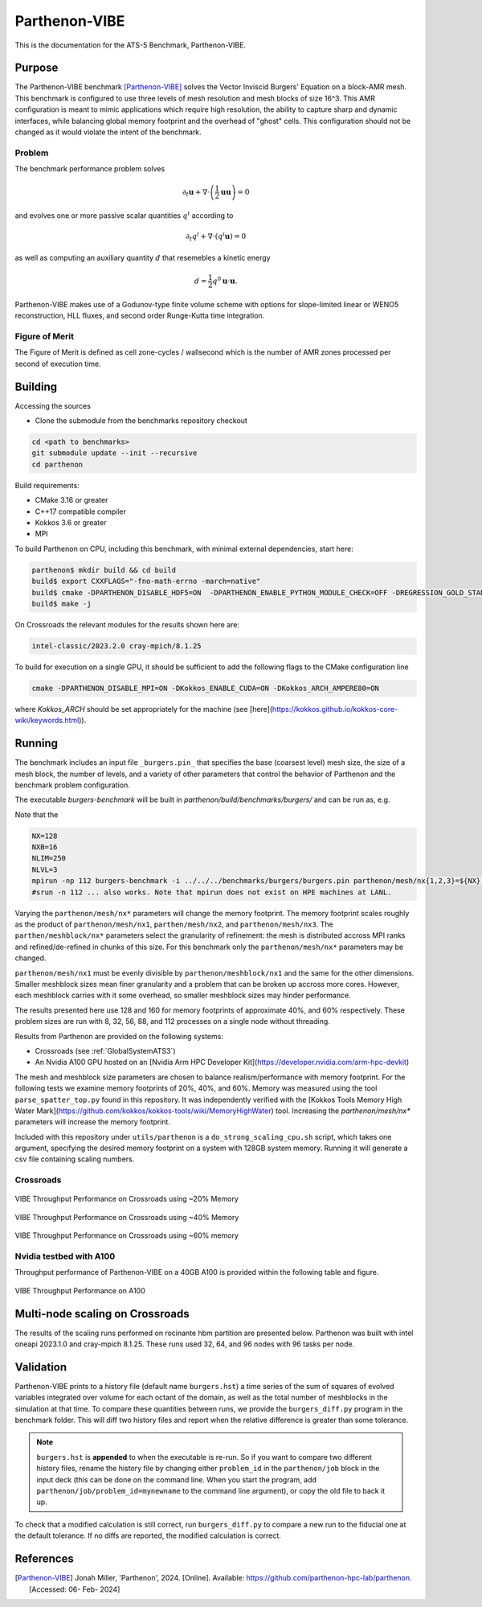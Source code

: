 ******************
Parthenon-VIBE
******************

This is the documentation for the ATS-5 Benchmark, Parthenon-VIBE.

Purpose
=======

The Parthenon-VIBE benchmark [Parthenon-VIBE]_ solves the Vector Inviscid Burgers' Equation on a block-AMR mesh.
This benchmark is configured to use three levels of mesh resolution and mesh blocks of size 16^3. This AMR configuration is meant to
mimic applications which require high resolution, the ability to capture sharp and dynamic interfaces, while balancing global memory footprint and the overhead of "ghost" cells.
This configuration should not be changed as it would violate the intent of the benchmark.

Problem
-------
The benchmark performance problem solves

.. math::
   \partial_t \mathbf{u} + \nabla\cdot\left(\frac{1}{2}\mathbf{u} \mathbf{u}\right) = 0

and evolves one or more passive scalar quantities :math:`q^i` according to

.. math::
   \partial_t q^i + \nabla \cdot \left( q^i \mathbf{u} \right) = 0


as well as computing an auxiliary quantity :math:`d` that resemebles a kinetic energy

.. math::
   d = \frac{1}{2} q^0 \mathbf{u}\cdot\mathbf{u}.

Parthenon-VIBE makes use of a Godunov-type finite volume scheme with options for slope-limited linear or WENO5 reconstruction, HLL fluxes, and second order Runge-Kutta time integration.


Figure of Merit
---------------

The Figure of Merit is defined as cell zone-cycles / wallsecond which is the number of AMR zones processed per second of execution time.


Building
========

Accessing the sources

* Clone the submodule from the benchmarks repository checkout

.. code-block:: bash

   cd <path to benchmarks>
   git submodule update --init --recursive
   cd parthenon

..


Build requirements:

* CMake 3.16 or greater
* C++17 compatible compiler
* Kokkos 3.6 or greater
* MPI

To build Parthenon on CPU, including this benchmark, with minimal external dependencies, start here:

.. code-block:: bash

   parthenon$ mkdir build && cd build
   build$ export CXXFLAGS="-fno-math-errno -march=native"
   build$ cmake -DPARTHENON_DISABLE_HDF5=ON  -DPARTHENON_ENABLE_PYTHON_MODULE_CHECK=OFF -DREGRESSION_GOLD_STANDARD_SYNC=OFF  -DCMAKE_BUILD_TYPE=Release ../
   build$ make -j

..

On Crossroads the relevant modules for the results shown here are:

.. code-block:: bash

   intel-classic/2023.2.0 cray-mpich/8.1.25 

..

To build for execution on a single GPU, it should be sufficient to add the following flags to the CMake configuration line

.. code-block:: bash

   cmake -DPARTHENON_DISABLE_MPI=ON -DKokkos_ENABLE_CUDA=ON -DKokkos_ARCH_AMPERE80=ON

..

where `Kokkos_ARCH` should be set appropriately for the machine (see [here](https://kokkos.github.io/kokkos-core-wiki/keywords.html)).


Running
=======


The benchmark includes an input file ``_burgers.pin_`` that specifies the base (coarsest level) mesh size, the size of a mesh block, the number of levels, and a variety of other parameters that control the behavior of Parthenon and the benchmark problem configuration.


The executable `burgers-benchmark` will be built in `parthenon/build/benchmarks/burgers/` and can be run as, e.g.

Note that the 

.. code-block:: bash

   NX=128
   NXB=16
   NLIM=250
   NLVL=3
   mpirun -np 112 burgers-benchmark -i ../../../benchmarks/burgers/burgers.pin parthenon/mesh/nx{1,2,3}=${NX} parthenon/meshblock/nx{1,2,3}=${NXB} parthenon/time/nlim=${NLIM} parthenon/mesh/numlevel=${NLVL}"
   #srun -n 112 ... also works. Note that mpirun does not exist on HPE machines at LANL.
..

Varying the ``parthenon/mesh/nx*`` parameters will change the memory footprint. The memory footprint scales roughly as the product of ``parthenon/mesh/nx1``, ``parthen/mesh/nx2``, and ``parthenon/mesh/nx3``. The ``parthen/meshblock/nx*`` parameters select the granularity of refinement: the mesh is distributed accross MPI ranks and refined/de-refined in chunks of this size.
For this benchmark only the ``parthenon/mesh/nx*`` parameters may be changed.

``parthenon/mesh/nx1`` must be evenly divisible by ``parthenon/meshblock/nx1`` and the same for the other dimensions. Smaller meshblock sizes mean finer granularity and a problem that can be broken up accross more cores. However, each meshblock carries with it some overhead, so smaller meshblock sizes may hinder performance.

The results presented here use 128 and 160 for  memory footprints of approximate 40%, and 60%  respectively. These problem sizes are run with  8, 32, 56, 88, and 112 processes on a single node without threading.

Results from Parthenon are provided on the following systems:

* Crossroads (see :ref:`GlobalSystemATS3`)
* An Nvidia A100 GPU hosted on an [Nvidia Arm HPC Developer Kit](https://developer.nvidia.com/arm-hpc-devkit)

The mesh and meshblock size parameters are chosen to balance
realism/performance with memory footprint. For the following tests we
examine memory footprints of 20%, 40%, and 60%. Memory was measured
using the tool ``parse_spatter_top.py`` found in this repository. It
was independently verified with the [Kokkos Tools Memory High Water
Mark](https://github.com/kokkos/kokkos-tools/wiki/MemoryHighWater)
tool. Increasing the `parthenon/mesh/nx*` parameters will increase the
memory footprint.

Included with this repository under ``utils/parthenon`` is a ``do_strong_scaling_cpu.sh``
script, which takes one argument, specifying the desired memory
footprint on a system with 128GB system memory. Running it will generate a csv file
containing scaling numbers.

Crossroads
-------------------


.. csv-table:: VIBE Throughput Performance on Crossroads using ~20% Memory
   :file: cpu_20.csv
   :align: center
   :widths: 10, 10, 10
   :header-rows: 1

.. figure:: ats3_20.png
   :align: center
   :scale: 50%
   :alt: VIBE Throughput Performance on Crossroads using ~20% Memory

   VIBE Throughput Performance on Crossroads using ~20% Memory

.. csv-table:: VIBE Throughput Performance on Crossroads using ~40% Memory
   :file: cpu_40.csv
   :align: center
   :widths: 10, 10, 10
   :header-rows: 1

.. figure:: ats3_40.png
   :align: center
   :scale: 50%
   :alt: VIBE Throughput Performance on Crossroads using ~40% Memory

   VIBE Throughput Performance on Crossroads using ~40% Memory

.. csv-table:: VIBE Throughput Performance on Crossroads using ~60% Memory
   :file: cpu_60.csv
   :align: center
   :widths: 10, 10, 10
   :header-rows: 1

.. figure:: ats3_60.png
   :align: center
   :scale: 50%
   :alt: VIBE Throughput Performance on Crossroads using ~60% memory

   VIBE Throughput Performance on Crossroads using ~60% memory

Nvidia testbed with A100
------------------------

Throughput performance of Parthenon-VIBE on a 40GB A100 is provided within the following table and figure.

.. csv-table:: VIBE Throughput Performance on A100
   :file: gpu.csv
   :align: center
   :widths: 10, 10
   :header-rows: 1

.. figure:: gpu.png
   :align: center
   :scale: 50%
   :alt: VIBE Throughput Performance on A100

   VIBE Throughput Performance on A100


Multi-node scaling on Crossroads
================================

The results of the scaling runs performed on rocinante hbm partition are presented below.
Parthenon was built with intel oneapi 2023.1.0 and cray-mpich 8.1.25.
These runs used 32, 64, and 96 nodes with 96 tasks per node.

.. figure:: parthenon_roci_scale_pernode.png
   :align: center
   :scale: 50%
   :alt: 

.. csv-table:: Multi Node Scaling Parthenon
   :file: parthenon_roci_scale_pernode.csv
   :align: center
   :widths: 10, 10, 10, 10, 10
   :header-rows: 1

Validation
==========

Parthenon-VIBE prints to a history file (default name ``burgers.hst``) a
time series of the sum of squares of evolved variables integrated over
volume for each octant of the domain, as well as the total number of
meshblocks in the simulation at that time. To compare these quantities
between runs, we provide the ``burgers_diff.py`` program in the
benchmark folder. This will diff two history files and report when the
relative difference is greater than some tolerance.

.. note::

   ``burgers.hst`` is **appended** to when the executable is re-run. So
   if you want to compare two different history files, rename the
   history file by changing either ``problem_id`` in the ``parthenon/job``
   block in the input deck (this can be done on the command line. When
   you start the program, add ``parthenon/job/problem_id=mynewname`` to
   the command line argument), or copy the old file to back it up.

To check that a modified calculation is still correct, run
``burgers_diff.py`` to compare a new run to the fiducial one at the
default tolerance. If no diffs are reported, the modified calculation
is correct.

References
==========

.. [Parthenon-VIBE] Jonah Miller, 'Parthenon', 2024. [Online]. Available: https://github.com/parthenon-hpc-lab/parthenon. [Accessed: 06- Feb- 2024]
